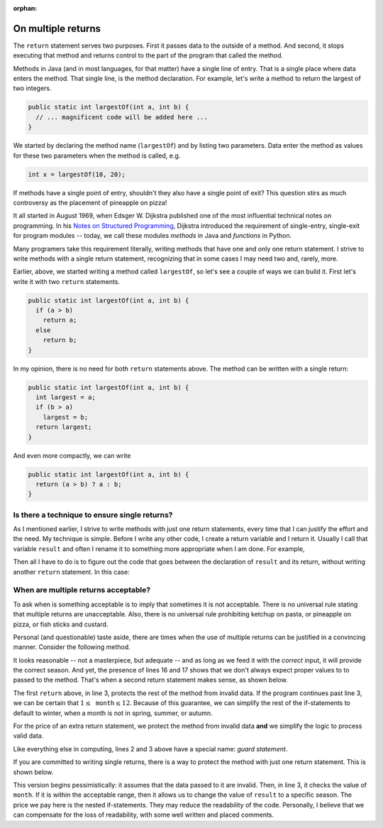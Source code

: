 :orphan:

On multiple returns
=========================

The ``return`` statement serves two purposes. First it passes data to the outside of a method. And second, it stops executing that method and returns control to the part of the program that called the method.

Methods in Java (and in most languages, for that matter) have a single line of entry. That is a single place where data enters the method. That single line, is the method declaration. For example, let's write  a method to return the largest of two integers.

.. code-block:: java

   public static int largestOf(int a, int b) { 
     // ... magnificent code will be added here ...
   }
   
We started by declaring the method name (``largestOf``) and by listing two parameters. Data enter the method as values for these two parameters when the method is called, e.g.

.. code-block:: java

   int x = largestOf(10, 20);
   
If methods have a single point of entry, shouldn't they also have a single point of exit? This question stirs as much controversy as the placement of pineapple on pizza!

It all started in August 1969, when Edsger W. Dijkstra published one of   
the most influential technical notes on programming. In his `Notes on Structured Programming <https://www.cs.utexas.edu/users/EWD/ewd02xx/EWD249.PDF>`__, Dijkstra introduced the requirement of single-entry, single-exit for program modules -- today, we call these modules *methods* in Java and *functions* in Python. 

Many programers take this requirement literally, writing methods that have one and only one return statement. I strive to write methods with a single return statement, recognizing that in some cases I may need two and, rarely, more. 

Earlier, above, we started writing a method called ``largestOf``, so let's see a couple of ways we can build it. First let's write it with two ``return`` statements.

.. code-block:: java

   public static int largestOf(int a, int b) { 
     if (a > b)
       return a;
     else
       return b;
   }

In my opinion, there is no need for both ``return`` statements above. The method can be written with a single return:

.. code-block:: java

   public static int largestOf(int a, int b) { 
     int largest = a;
     if (b > a)
       largest = b;
     return largest;
   }
   
   
And even more compactly, we can write

.. code-block:: java

   public static int largestOf(int a, int b) { 
     return (a > b) ? a : b;
   }

Is there a technique to ensure single returns?
----------------------------------------------

As I mentioned earlier, I strive to write methods with just one return statements, every time that I can justify the effort and the need. My technique is simple. Before I write any other code, I create a return variable and I return it. Usually I call that variable ``result`` and often I rename it to something more appropriate when I am done. For example,

.. code-block:: java
   :emphasize-lines: 3
   
   public static int largestOf(int a, int b) { 
     int result;     // The int that the method will return.
                     // Placeholder for code that assigns value to result.
     return result;  // The return statement.
   }

Then all I have to do is to figure out the code that goes between the declaration of ``result`` and its return, without writing another ``return`` statement. In this case:

.. code-block:: java
   :emphasize-lines: 3-5
   
   public static int largestOf(int a, int b) { 
     int result;     // The int that the method will return.
     result = a;     // Assume a is the largest number.
     if (b > a)      // Validate the assumption and ...
       result = b;   // ... correct if assumption was wrong.
     return result;  // result now is correct and we return it.
   }

When are multiple returns acceptable?
----------------------------------------

To ask when is something acceptable is to imply that sometimes it is not acceptable. There is no universal rule stating that multiple returns are unacceptable. Also, there is no universal rule prohibiting ketchup on pasta, or pineapple on pizza, or fish sticks and custard.

Personal (and questionable) taste aside, there are times when the use of multiple returns can be justified in a convincing manner. Consider the following method.

.. code-block:: java
   :linenos:

   /**
     * Returns the season of the year for a given month number
     * @param month int value of month, 1-12
     * @return String with corresponding season
     */
    public static String season(int month) {
        String result;
        if (month > 2 && month < 6)
            result = "Spring";
        else if (month > 5 && month < 9)
            result = "Summer";
        else if (month > 8 && month < 12)
            result = "Autumn";
        else if (month == 12 || month == 1 || month == 2)
            result = "Winter";
        else
            result = "Invalid data";
        return result;
    }  // method season

It looks reasonable -- not a masterpiece, but adequate -- and as long as we feed it with the *correct* input, it will provide the correct season. And yet, the presence of lines 16 and 17 shows that we don't always expect proper values to to passed to the method. That's when a second return statement makes sense, as shown below.

.. code-block:: java
   :emphasize-lines: 2, 3
   
   public static String season(int month) {
     if (month < 1 || month > 12)
       return "Invalid data";
     String result;
     if (month > 2 && month < 6)
       result = "Spring";
     else if (month > 5 && month < 9)
       result = "Summer";
     else if (month > 8 && month < 12)
       result = "Autumn";
     else
       result = "Winter";
     return result;
   }  // method season

The first ``return`` above, in line 3, protects the rest of the method from invalid data. If the program continues past line 3, we can be certain that :math:`1\leq\texttt{month}\leq 12`. Because of this guarantee, we can simplify the rest of the if-statements to default to winter, when a month is not in spring, summer, or autumn.

For the price of an extra return statement, we protect the method from invalid data **and** we simplify the logic to process valid data.

Like everything else in computing, lines 2 and 3 above have a special name: *guard statement*.

If you are committed to writing single returns, there is a way to protect the method with just one return statement. This is shown below.

.. code-block:: java
   :linenos:
   
   public static String season(int month) {
       String result = "Invalid data";
       if (month >= 1 && month <= 12) {
           if (month > 2 && month < 6)
               result = "Spring";
           else if (month > 5 && month < 9)
               result = "Summer";
           else if (month > 8 && month < 12)
               result = "Autumn";
           else
               result = "Winter";
       }
       return result;
   }  // method season

This version begins pessimistically: it assumes that the data passed to it are invalid. Then, in line 3, it checks the value of ``month``. If it is within the acceptable range, then it allows us to change the value of ``result`` to a specific season. The price we pay here is the nested if-statements. They may reduce the readability of the code.  Personally, I believe that we can compensate for the loss of readability, with some well written and placed comments.